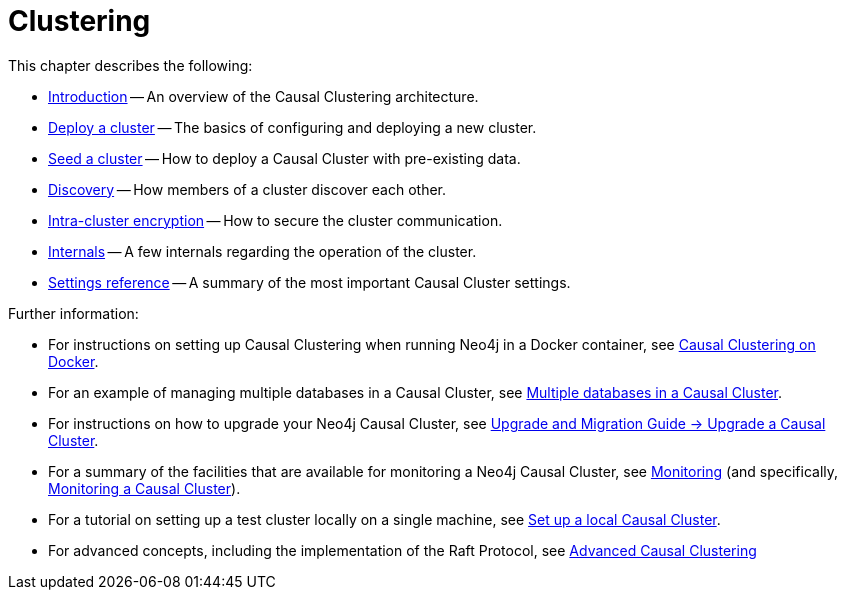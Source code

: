[role=enterprise-edition]
[[clustering]]
= Clustering
:description: This chapter describes the configuration and operation of a Neo4j Causal Cluster. 

This chapter describes the following:

* xref:clustering/introduction.adoc[Introduction] -- An overview of the Causal Clustering architecture.
* xref:clustering/deploy.adoc[Deploy a cluster] -- The basics of configuring and deploying a new cluster.
* xref:clustering/seed.adoc[Seed a cluster] -- How to deploy a Causal Cluster with pre-existing data.
* xref:clustering/discovery.adoc[Discovery] -- How members of a cluster discover each other.
* xref:clustering/intra-cluster-encryption.adoc[Intra-cluster encryption] -- How to secure the cluster communication.
* xref:clustering/internals.adoc[Internals] -- A few internals regarding the operation of the cluster.
* xref:clustering/settings.adoc[Settings reference] -- A summary of the most important Causal Cluster settings.

Further information:

* For instructions on setting up Causal Clustering when running Neo4j in a Docker container, see xref:docker/clustering.adoc[Causal Clustering on Docker].
* For an example of managing multiple databases in a Causal Cluster, see xref:manage-databases/causal-cluster.adoc[Multiple databases in a Causal Cluster].
* For instructions on how to upgrade your Neo4j Causal Cluster, see link:{neo4j-docs-base-uri}/upgrade-migration-guide/current/upgrade/upgrade-4.2/causal-cluster/[Upgrade and Migration Guide -> Upgrade a Causal Cluster].
* For a summary of the facilities that are available for monitoring a Neo4j Causal Cluster, see xref:monitoring/index.adoc[Monitoring] (and specifically, xref:monitoring/causal-cluster/index.adoc[Monitoring a Causal Cluster]).
* For a tutorial on setting up a test cluster locally on a single machine, see xref:tutorial/local-causal-cluster.adoc[Set up a local Causal Cluster].
* For advanced concepts, including the implementation of the Raft Protocol, see xref:clustering-advanced/index.adoc[Advanced Causal Clustering]


